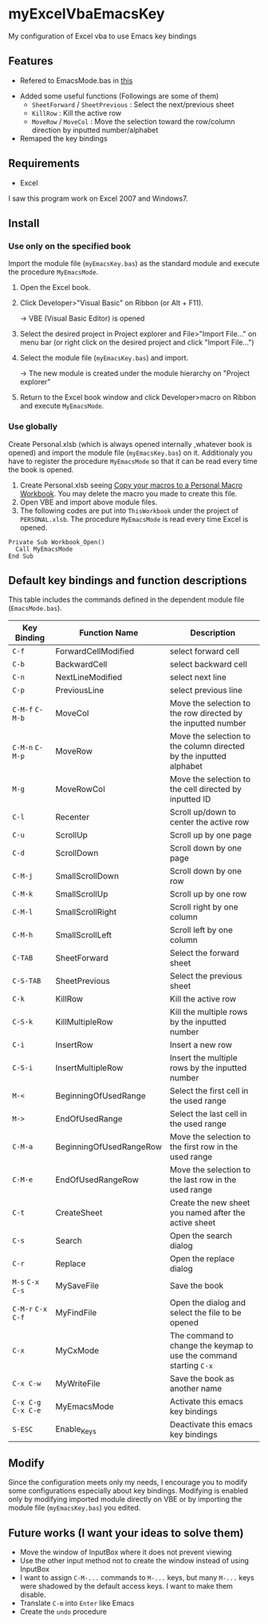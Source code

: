 * myExcelVbaEmacsKey
  My configuration of Excel vba to use Emacs key bindings

** Features
   - Refered to EmacsMode.bas in [[https://gist.github.com/nozma/2603524#file-emacsmode-bas][this]]
   # (in [[http://d.hatena.ne.jp/Rion778/20120505/1336229588][this page]])
   - Added some useful functions (Followings are some of them)
     + =SheetForward= / =SheetPrevious= : Select the next/previous sheet 
     + =KillRow= : Kill the active row
     + =MoveRow= / =MoveCol= : Move the selection toward the row/column direction by inputted number/alphabet

     # See [[*Default key bindings and function descriptions][Default key bindings and function descriptions]] about other functions.
   - Remaped the key bindings

     # See [[*Default key bindings and function descriptions][Default key bindings and function descriptions]] in details.

** Requirements
   - Excel

   I saw this program work on Excel 2007 and Windows7.

** Install
*** Use only on the specified book
    Import the module file (=myEmacsKey.bas=) as the standard module and execute the procedure =MyEmacsMode=.
    1. Open the Excel book.
    2. Click Developer>"Visual Basic" on Ribbon (or Alt + F11).

       → VBE (Visual Basic Editor) is opened
    3. Select the desired project in Project explorer and File>"Import File..." on menu bar (or right click on the desired project and click "Import File...")
    4. Select the module file (=myEmacsKey.bas=) and import.
       
       → The new module is created under the module hierarchy on "Project explorer"
    5. Return to the Excel book window and click Developer>macro on Ribbon and execute =MyEmacsMode=.

*** Use globally
    Create Personal.xlsb (which is always opened internally ,whatever book is opened) and 
    import the module file (=myEmacsKey.bas=) on it.
    Additionaly you have to register the procedure =MyEmacsMode= so that 
    it can be read every time the book is opened.
    1. Create Personal.xlsb seeing [[https://support.office.com/en-us/article/Copy-your-macros-to-a-Personal-Macro-Workbook-aa439b90-f836-4381-97f0-6e4c3f5ee566][Copy your macros to a Personal Macro Workbook]].
       You may delete the macro you made to create this file.
    2. Open VBE and import above module files.
    3. The following codes are put into =ThisWorkbook= under the 
       project of =PERSONAL.xlsb=. The procedure =MyEmacsMode= is read 
       every time Excel is opened.
       
    #+BEGIN_EXAMPLE
    Private Sub Workbook_Open() 
      Call MyEmacsMode          
    End Sub                     
    #+END_EXAMPLE


** Default key bindings and function descriptions
   This table includes the commands defined in the dependent module file
   (=EmacsMode.bas=).

   | Key Binding         | Function Name           | Description                                                        |
   |---------------------+-------------------------+--------------------------------------------------------------------|
   | ~C-f~               | ForwardCellModified     | select forward cell                                                |
   | ~C-b~               | BackwardCell            | select backward cell                                               |
   | ~C-n~               | NextLineModified        | select next line                                                   |
   | ~C-p~               | PreviousLine            | select previous line                                               |
   | ~C-M-f~ ~C-M-b~     | MoveCol                 | Move the selection to the row directed by the inputted number      |
   | ~C-M-n~ ~C-M-p~     | MoveRow                 | Move the selection to the column directed by the inputted alphabet |
   | ~M-g~               | MoveRowCol              | Move the selection to the cell directed by inputted ID             |
   | ~C-l~               | Recenter                | Scroll up/down to center the active row                            |
   | ~C-u~               | ScrollUp                | Scroll up by one page                                              |
   | ~C-d~               | ScrollDown              | Scroll down by one page                                            |
   | ~C-M-j~             | SmallScrollDown         | Scroll down by one row                                             |
   | ~C-M-k~             | SmallScrollUp           | Scroll up by one row                                               |
   | ~C-M-l~             | SmallScrollRight        | Scroll right by one column                                         |
   | ~C-M-h~             | SmallScrollLeft         | Scroll left by one column                                          |
   | ~C-TAB~             | SheetForward            | Select the forward sheet                                           |
   | ~C-S-TAB~           | SheetPrevious           | Select the previous sheet                                          |
   | ~C-k~               | KillRow                 | Kill the active row                                                |
   | ~C-S-k~             | KillMultipleRow         | Kill the multiple rows by the inputted number                      |
   | ~C-i~               | InsertRow               | Insert a new row                                                   |
   | ~C-S-i~             | InsertMultipleRow       | Insert the multiple rows by the inputted number                    |
   | ~M-<~               | BeginningOfUsedRange    | Select the first cell in the used range                            |
   | ~M->~               | EndOfUsedRange          | Select the last cell in the used range                             |
   | ~C-M-a~             | BeginningOfUsedRangeRow | Move the selection to the first row in the used range              |
   | ~C-M-e~             | EndOfUsedRangeRow       | Move the selection to the last row in the used range               |
   | ~C-t~               | CreateSheet             | Create the new sheet you named after the active sheet              |
   | ~C-s~               | Search                  | Open the search dialog                                             |
   | ~C-r~               | Replace                 | Open the replace dialog                                            |
   | ~M-s~ ~C-x C-s~     | MySaveFile              | Save the book                                                      |
   | ~C-M-r~ ~C-x C-f~   | MyFindFile              | Open the dialog and select the file to be opened                   |
   | ~C-x~               | MyCxMode                | The command to change the keymap to use the command starting ~C-x~ |
   | ~C-x C-w~           | MyWriteFile             | Save the book as another name                                      |
   | ~C-x C-g~ ~C-x C-e~ | MyEmacsMode             | Activate this emacs key bindings                                   |
   | ~S-ESC~             | Enable_Keys             | Deactivate this emacs key bindings                                 |

** Modify
   Since the configuration meets only my needs, 
   I encourage you to modify some configurations especially about key bindings.
   Modifying is enabled only by modifying imported module directly on VBE or by 
   importing the module file (=myEmacsKey.bas=) you edited.

** Future works (I want your ideas to solve them)
   - Move the window of InputBox where it does not prevent viewing
   - Use the other input method not to create the window instead of using InputBox
   - I want to assign ~C-M-...~ commands to ~M-...~ keys, but many ~M-...~ keys were shadowed by 
     the default access keys. I want to make them disable.
   - Translate ~C-m~ into ~Enter~ like Emacs
   - Create the =undo= procedure

